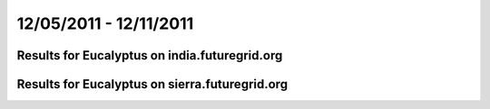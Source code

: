 12/05/2011 - 12/11/2011
========================================

Results for Eucalyptus on india.futuregrid.org
-----------------------------------------------

.. raw:: html

	<div style="margin-top:10px;">
	<iframe width="800" height="450" src="data/2011-12-11/india/eucalyptus/count/columnhighcharts.html" frameborder="0"></iframe>
	</div>
	Figure 1. Total count of VMs submitted per user for 2011-12-05  ~ 2011-12-11 on india

.. raw:: html

	<div style="margin-top:10px;">
	<iframe width="800" height="450" src="data/2011-12-11/india/eucalyptus/runtime/columnhighcharts.html" frameborder="0"></iframe>
	</div>
	Figure 2. Total runtime of VMs submitted per user for 2011-12-05  ~ 2011-12-11 on india

.. raw:: html

	<div style="margin-top:10px;">
	<iframe width="800" height="450" src="data/2011-12-11/india/eucalyptus/count_node/columnhighcharts.html" frameborder="0"></iframe>
	</div>
	Figure 3. Total VMs count per node cluster for 2011-12-05  ~ 2011-12-11 on india

Results for Eucalyptus on sierra.futuregrid.org
-----------------------------------------------

.. raw:: html

	<div style="margin-top:10px;">
	<iframe width="800" height="450" src="data/2011-12-11/sierra/eucalyptus/count/columnhighcharts.html" frameborder="0"></iframe>
	</div>
	Figure 4. Total count of VMs submitted per user for 2011-12-05  ~ 2011-12-11 on sierra

.. raw:: html

	<div style="margin-top:10px;">
	<iframe width="800" height="450" src="data/2011-12-11/sierra/eucalyptus/runtime/columnhighcharts.html" frameborder="0"></iframe>
	</div>
	Figure 5. Total runtime of VMs submitted per user for 2011-12-05  ~ 2011-12-11 on sierra

.. raw:: html

	<div style="margin-top:10px;">
	<iframe width="800" height="450" src="data/2011-12-11/sierra/eucalyptus/count_node/columnhighcharts.html" frameborder="0"></iframe>
	</div>
	Figure 6. Total VMs count per node cluster for 2011-12-05  ~ 2011-12-11 on sierra
